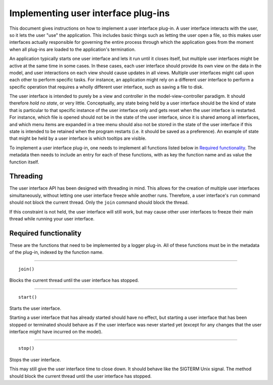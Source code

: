====================================
Implementing user interface plug-ins
====================================
This document gives instructions on how to implement a user interface plug-in. A user interface interacts with the user, so it lets the user "use" the application. This includes basic things such as letting the user open a file, so this makes user interfaces actually responsible for governing the entire process through which the application goes from the moment when all plug-ins are loaded to the application's termination.

An application typically starts one user interface and lets it run until it closes itself, but multiple user interfaces might be active at the same time in some cases. In these cases, each user interface should provide its own view on the data in the model, and user interactions on each view should cause updates in all views. Multiple user interfaces might call upon each other to perform specific tasks. For instance, an application might rely on a different user interface to perform a specific operation that requires a wholly different user interface, such as saving a file to disk.

The user interface is intended to purely be a view and controller in the model-view-controller paradigm. It should therefore *hold no state*, or very little. Conceptually, any state being held by a user interface should be the kind of state that is particular to that specific instance of the user interface only and gets reset when the user interface is restarted. For instance, which file is opened should not be in the state of the user interface, since it is shared among all interfaces, and which menu items are expanded in a tree menu should also not be stored in the state of the user interface if this state is intended to be retained when the program restarts (i.e. it should be saved as a preference). An example of state that might be held by a user interface is which tooltips are visible.

To implement a user interface plug-in, one needs to implement all functions listed below in `Required functionality`_. The metadata then needs to include an entry for each of these functions, with as key the function name and as value the function itself.

---------
Threading
---------
The user interface API has been designed with threading in mind. This allows for the creation of multiple user interfaces simultaneously, without letting one user interface freeze while another runs. Therefore, a user interface's ``run`` command should not block the current thread. Only the ``join`` command should block the thread.

If this constraint is not held, the user interface will still work, but may cause other user interfaces to freeze their main thread while running your user interface.

----------------------
Required functionality
----------------------
These are the functions that need to be implemented by a logger plug-in. All of these functions must be in the metadata of the plug-in, indexed by the function name.

----

::

	join()

Blocks the current thread until the user interface has stopped.

----

::

	start()

Starts the user interface.

Starting a user interface that has already started should have no effect, but starting a user interface that has been stopped or terminated should behave as if the user interface was never started yet (except for any changes that the user interface might have incurred on the model).

----

::

	stop()

Stops the user interface.

This may still give the user interface time to close down. It should behave like the SIGTERM Unix signal. The method should block the current thread until the user interface has stopped.